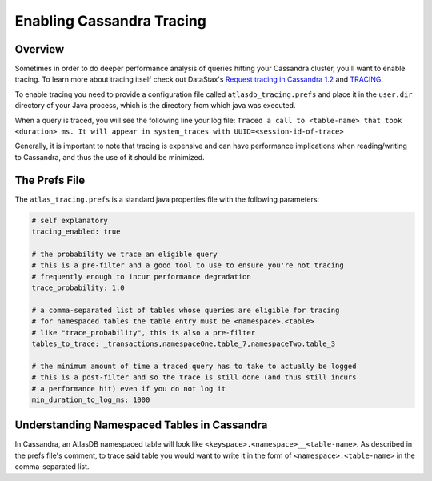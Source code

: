 .. _enabling-cassandra-tracing:

==========================
Enabling Cassandra Tracing
==========================

Overview
========

Sometimes in order to do deeper performance analysis of queries hitting
your Cassandra cluster, you'll want to enable tracing.  To learn more
about tracing itself check out DataStax's `Request tracing in Cassandra
1.2 <http://www.datastax.com/dev/blog/tracing-in-cassandra-1-2>`__ and `TRACING <https://docs.datastax.com/en/cql/3.3/cql/cql_reference/tracing_r.html>`__.

To enable tracing you need to provide a configuration file called
``atlasdb_tracing.prefs`` and place it in the ``user.dir`` directory of your
Java process, which is the directory from which java was executed.

When a query is traced, you will see the following line your log file:
``Traced a call to <table-name> that took <duration> ms. It will appear in system_traces with UUID=<session-id-of-trace>``

Generally, it is important to note that tracing is expensive and can have
performance implications when reading/writing to Cassandra, and thus the
use of it should be minimized.

The Prefs File
==============

The ``atlas_tracing.prefs`` is a standard java properties file with
the following parameters:

.. code:: properties

    # self explanatory
    tracing_enabled: true

    # the probability we trace an eligible query
    # this is a pre-filter and a good tool to use to ensure you're not tracing
    # frequently enough to incur performance degradation
    trace_probability: 1.0

    # a comma-separated list of tables whose queries are eligible for tracing
    # for namespaced tables the table entry must be <namespace>.<table>
    # like "trace_probability", this is also a pre-filter
    tables_to_trace: _transactions,namespaceOne.table_7,namespaceTwo.table_3

    # the minimum amount of time a traced query has to take to actually be logged
    # this is a post-filter and so the trace is still done (and thus still incurs
    # a performance hit) even if you do not log it
    min_duration_to_log_ms: 1000

Understanding Namespaced Tables in Cassandra
============================================
In Cassandra, an AtlasDB namespaced table will look like ``<keyspace>.<namespace>__<table-name>``.
As described in the prefs file's comment, to trace said table you would want to
write it in the form of ``<namespace>.<table-name>`` in the comma-separated list.
